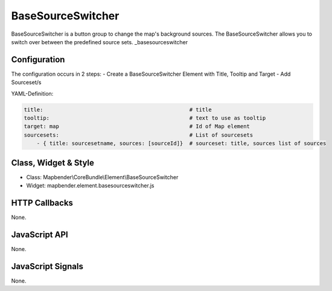.. _basesourceswitcher:

BaseSourceSwitcher
***********************

BaseSourceSwitcher is a button group to change the map's background sources. The BaseSourceSwitcher allows you to switch over between the predefined source sets.
_basesourceswitcher


Configuration
=============

The configuration occurs in 2 steps: 
- Create a BaseSourceSwitcher Element with Title, Tooltip and Target
- Add Sourceset/s

YAML-Definition:

.. code-block:: yaml

    title:                                              # title
    tooltip:                                            # text to use as tooltip
    target: map                                         # Id of Map element
    sourcesets:                                         # List of sourcesets
        - { title: sourcesetname, sources: [sourceId]}	# sourceset: title, sources list of sources
        

Class, Widget & Style
============================

* Class: Mapbender\\CoreBundle\\Element\\BaseSourceSwitcher
* Widget: mapbender.element.basesourceswitcher.js


HTTP Callbacks
==============

None.

JavaScript API
==============

None.

JavaScript Signals
==================

None.

